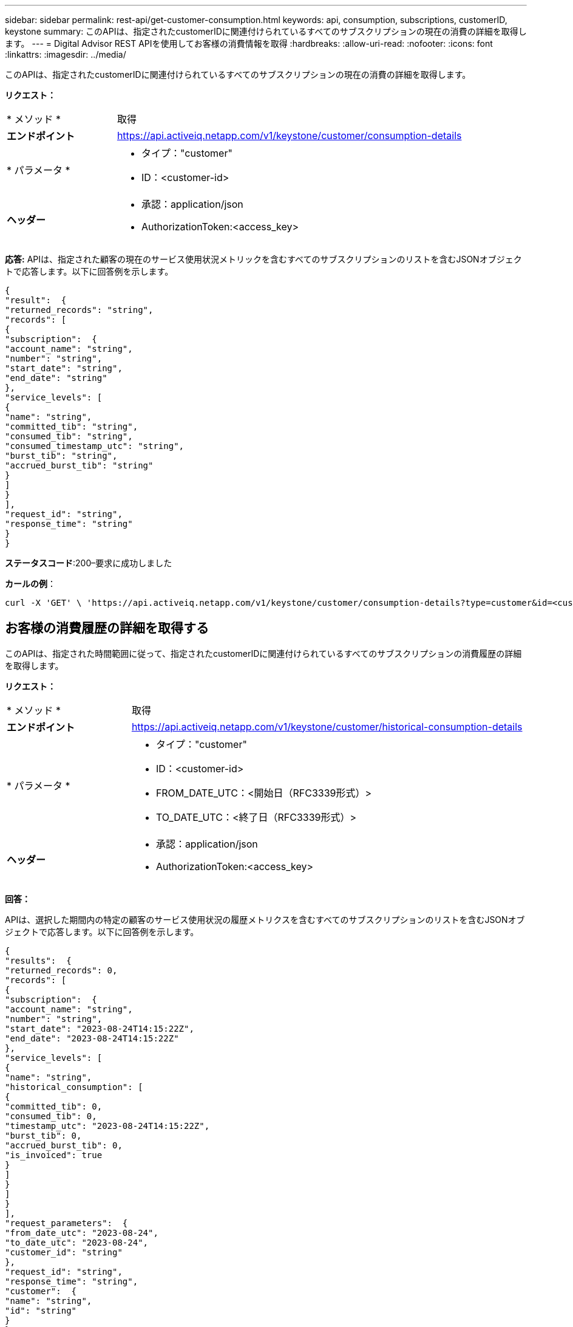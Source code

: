 ---
sidebar: sidebar 
permalink: rest-api/get-customer-consumption.html 
keywords: api, consumption, subscriptions, customerID, keystone 
summary: このAPIは、指定されたcustomerIDに関連付けられているすべてのサブスクリプションの現在の消費の詳細を取得します。 
---
= Digital Advisor REST APIを使用してお客様の消費情報を取得
:hardbreaks:
:allow-uri-read: 
:nofooter: 
:icons: font
:linkattrs: 
:imagesdir: ../media/


[role="lead"]
このAPIは、指定されたcustomerIDに関連付けられているすべてのサブスクリプションの現在の消費の詳細を取得します。

*リクエスト：*

[cols="24%,76%"]
|===


| * メソッド * | 取得 


| *エンドポイント* | https://api.activeiq.netapp.com/v1/keystone/customer/consumption-details[] 


| * パラメータ *  a| 
* タイプ："customer"
* ID：<customer-id>




| *ヘッダー*  a| 
* 承認：application/json
* AuthorizationToken:<access_key>


|===
*応答:* APIは、指定された顧客の現在のサービス使用状況メトリックを含むすべてのサブスクリプションのリストを含むJSONオブジェクトで応答します。以下に回答例を示します。

[listing]
----
{
"result":  {
"returned_records": "string",
"records": [
{
"subscription":  {
"account_name": "string",
"number": "string",
"start_date": "string",
"end_date": "string"
},
"service_levels": [
{
"name": "string",
"committed_tib": "string",
"consumed_tib": "string",
"consumed_timestamp_utc": "string",
"burst_tib": "string",
"accrued_burst_tib": "string"
}
]
}
],
"request_id": "string",
"response_time": "string"
}
}
----
*ステータスコード*:200–要求に成功しました

*カールの例*：

[source, curl]
----
curl -X 'GET' \ 'https://api.activeiq.netapp.com/v1/keystone/customer/consumption-details?type=customer&id=<customerID>' \ -H 'accept: application/json' \ -H 'authorizationToken: <access-key>'
----


== お客様の消費履歴の詳細を取得する

このAPIは、指定された時間範囲に従って、指定されたcustomerIDに関連付けられているすべてのサブスクリプションの消費履歴の詳細を取得します。

*リクエスト：*

[cols="24%,76%"]
|===


| * メソッド * | 取得 


| *エンドポイント* | https://api.activeiq.netapp.com/v1/keystone/customer/historical-consumption-details[] 


| * パラメータ *  a| 
* タイプ："customer"
* ID：<customer-id>
* FROM_DATE_UTC：<開始日（RFC3339形式）>
* TO_DATE_UTC：<終了日（RFC3339形式）>




| *ヘッダー*  a| 
* 承認：application/json
* AuthorizationToken:<access_key>


|===
*回答：*

APIは、選択した期間内の特定の顧客のサービス使用状況の履歴メトリクスを含むすべてのサブスクリプションのリストを含むJSONオブジェクトで応答します。以下に回答例を示します。

[listing]
----
{
"results":  {
"returned_records": 0,
"records": [
{
"subscription":  {
"account_name": "string",
"number": "string",
"start_date": "2023-08-24T14:15:22Z",
"end_date": "2023-08-24T14:15:22Z"
},
"service_levels": [
{
"name": "string",
"historical_consumption": [
{
"committed_tib": 0,
"consumed_tib": 0,
"timestamp_utc": "2023-08-24T14:15:22Z",
"burst_tib": 0,
"accrued_burst_tib": 0,
"is_invoiced": true
}
]
}
]
}
],
"request_parameters":  {
"from_date_utc": "2023-08-24",
"to_date_utc": "2023-08-24",
"customer_id": "string"
},
"request_id": "string",
"response_time": "string",
"customer":  {
"name": "string",
"id": "string"
}
}
}
----
*ステータスコード*:200–要求に成功しました

*カールの例*：

[source, curl]
----
curl -X 'GET' \ 'https://api.activeiq-stg.netapp.com/v1/keystone/customer/historical-consumption-details? type=customer&id=<customerID>&from_date_utc=2023-08-24T14%3A15%3A22Z&t _date_utc=2023-08-24T14%3A15%3A22Z' \ -H 'accept: application/json' \ -H 'authorizationToken: <access-key>'
----